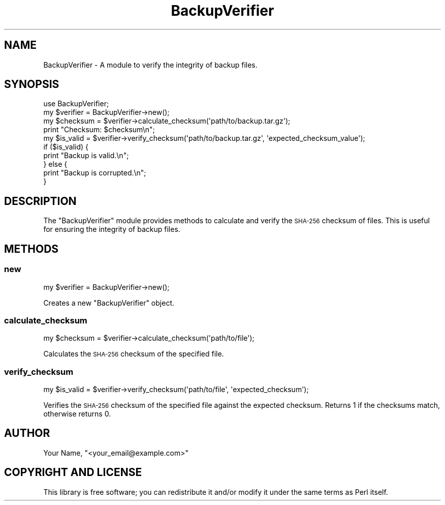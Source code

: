 .\" Automatically generated by Pod::Man 4.14 (Pod::Simple 3.42)
.\"
.\" Standard preamble:
.\" ========================================================================
.de Sp \" Vertical space (when we can't use .PP)
.if t .sp .5v
.if n .sp
..
.de Vb \" Begin verbatim text
.ft CW
.nf
.ne \\$1
..
.de Ve \" End verbatim text
.ft R
.fi
..
.\" Set up some character translations and predefined strings.  \*(-- will
.\" give an unbreakable dash, \*(PI will give pi, \*(L" will give a left
.\" double quote, and \*(R" will give a right double quote.  \*(C+ will
.\" give a nicer C++.  Capital omega is used to do unbreakable dashes and
.\" therefore won't be available.  \*(C` and \*(C' expand to `' in nroff,
.\" nothing in troff, for use with C<>.
.tr \(*W-
.ds C+ C\v'-.1v'\h'-1p'\s-2+\h'-1p'+\s0\v'.1v'\h'-1p'
.ie n \{\
.    ds -- \(*W-
.    ds PI pi
.    if (\n(.H=4u)&(1m=24u) .ds -- \(*W\h'-12u'\(*W\h'-12u'-\" diablo 10 pitch
.    if (\n(.H=4u)&(1m=20u) .ds -- \(*W\h'-12u'\(*W\h'-8u'-\"  diablo 12 pitch
.    ds L" ""
.    ds R" ""
.    ds C` ""
.    ds C' ""
'br\}
.el\{\
.    ds -- \|\(em\|
.    ds PI \(*p
.    ds L" ``
.    ds R" ''
.    ds C`
.    ds C'
'br\}
.\"
.\" Escape single quotes in literal strings from groff's Unicode transform.
.ie \n(.g .ds Aq \(aq
.el       .ds Aq '
.\"
.\" If the F register is >0, we'll generate index entries on stderr for
.\" titles (.TH), headers (.SH), subsections (.SS), items (.Ip), and index
.\" entries marked with X<> in POD.  Of course, you'll have to process the
.\" output yourself in some meaningful fashion.
.\"
.\" Avoid warning from groff about undefined register 'F'.
.de IX
..
.nr rF 0
.if \n(.g .if rF .nr rF 1
.if (\n(rF:(\n(.g==0)) \{\
.    if \nF \{\
.        de IX
.        tm Index:\\$1\t\\n%\t"\\$2"
..
.        if !\nF==2 \{\
.            nr % 0
.            nr F 2
.        \}
.    \}
.\}
.rr rF
.\" ========================================================================
.\"
.IX Title "BackupVerifier 3pm"
.TH BackupVerifier 3pm "2024-08-03" "perl v5.34.0" "User Contributed Perl Documentation"
.\" For nroff, turn off justification.  Always turn off hyphenation; it makes
.\" way too many mistakes in technical documents.
.if n .ad l
.nh
.SH "NAME"
BackupVerifier \- A module to verify the integrity of backup files.
.SH "SYNOPSIS"
.IX Header "SYNOPSIS"
.Vb 1
\&    use BackupVerifier;
\&
\&    my $verifier = BackupVerifier\->new();
\&    
\&    my $checksum = $verifier\->calculate_checksum(\*(Aqpath/to/backup.tar.gz\*(Aq);
\&    print "Checksum: $checksum\en";
\&    
\&    my $is_valid = $verifier\->verify_checksum(\*(Aqpath/to/backup.tar.gz\*(Aq, \*(Aqexpected_checksum_value\*(Aq);
\&    if ($is_valid) {
\&        print "Backup is valid.\en";
\&    } else {
\&        print "Backup is corrupted.\en";
\&    }
.Ve
.SH "DESCRIPTION"
.IX Header "DESCRIPTION"
The \f(CW\*(C`BackupVerifier\*(C'\fR module provides methods to calculate and verify the \s-1SHA\-256\s0 checksum of files. This is useful for ensuring the integrity of backup files.
.SH "METHODS"
.IX Header "METHODS"
.SS "new"
.IX Subsection "new"
.Vb 1
\&    my $verifier = BackupVerifier\->new();
.Ve
.PP
Creates a new \f(CW\*(C`BackupVerifier\*(C'\fR object.
.SS "calculate_checksum"
.IX Subsection "calculate_checksum"
.Vb 1
\&    my $checksum = $verifier\->calculate_checksum(\*(Aqpath/to/file\*(Aq);
.Ve
.PP
Calculates the \s-1SHA\-256\s0 checksum of the specified file.
.SS "verify_checksum"
.IX Subsection "verify_checksum"
.Vb 1
\&    my $is_valid = $verifier\->verify_checksum(\*(Aqpath/to/file\*(Aq, \*(Aqexpected_checksum\*(Aq);
.Ve
.PP
Verifies the \s-1SHA\-256\s0 checksum of the specified file against the expected checksum. Returns 1 if the checksums match, otherwise returns 0.
.SH "AUTHOR"
.IX Header "AUTHOR"
Your Name, \f(CW\*(C`<your_email@example.com>\*(C'\fR
.SH "COPYRIGHT AND LICENSE"
.IX Header "COPYRIGHT AND LICENSE"
This library is free software; you can redistribute it and/or modify it under the same terms as Perl itself.

